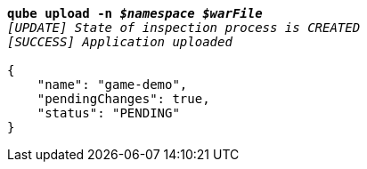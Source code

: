 [listing,subs="+macros,+quotes"]
----
*qube upload -n _$namespace_ _$warFile_*
_[UPDATE] State of inspection process is CREATED_
_[SUCCESS] Application uploaded_

{
    "name": "game-demo",
    "pendingChanges": true,
    "status": "PENDING"
}
----
